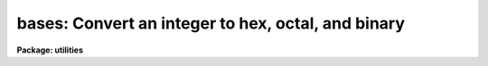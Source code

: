 .. _bases:

bases: Convert an integer to hex, octal, and binary
===================================================

**Package: utilities**

.. raw:: html

  </tr></table><p>
  <h3>Name</h3>
  <!-- BeginSection: 'NAME' -->
  <p>
  bases -- Convert an integer to hex, octal, and binary
  </p>
  <!-- EndSection:   'NAME' -->
  <h3>Usage</h3>
  <!-- BeginSection: 'USAGE' -->
  <p>
  bases i
  </p>
  <!-- EndSection:   'USAGE' -->
  <h3>Parameters</h3>
  <!-- BeginSection: 'PARAMETERS' -->
  <dl>
  <dt><b>i</b></dt>
  <!-- Sec='PARAMETERS' Level=0 Label='i' Line='i' -->
  <dd>Integer for base conversion.
  </dd>
  </dl>
  <dl>
  <dt><b>nbyte = 0</b></dt>
  <!-- Sec='PARAMETERS' Level=0 Label='nbyte' Line='nbyte = 0' -->
  <dd>Number of bytes of precision.  Allowed values are <tt>"0"</tt>, <tt>"1"</tt>, <tt>"2"</tt>, or <tt>"4"</tt>.
  </dd>
  </dl>
  <dl>
  <dt><b>verbose = yes</b></dt>
  <!-- Sec='PARAMETERS' Level=0 Label='verbose' Line='verbose = yes' -->
  <dd>Print labels for columns?
  </dd>
  </dl>
  <!-- EndSection:   'PARAMETERS' -->
  <h3>Description</h3>
  <!-- BeginSection: 'DESCRIPTION' -->
  <p>
  The BASES task converts an input integer value to equivalent values in
  other base systems.
  </p>
  <!-- EndSection:   'DESCRIPTION' -->
  <h3>Examples</h3>
  <!-- BeginSection: 'EXAMPLES' -->
  <p>
  1. Convert the number 256 (in various bases).  Note the <tt>'x'</tt> and <tt>'b'</tt> suffix
  appended to the value to change the input base value:
  </p>
  <pre>
  	ecl&gt; bases 256					# decimal input
  	  dec    hex    octal   7654 3210 7654 3210
  	  256   0100x  000400b  0000 0001 0000 0000
  	ecl&gt; bases 256x					# hex input
  	  dec    hex    octal   7654 3210 7654 3210
  	  598   0256x  001126b  0000 0010 0101 0110
  	ecl&gt; bases 256b					# octal input
  	  dec  hex  oct   7654 3210
  	  174  AEx  256b  1010 1110
  
  </pre>
  <!-- EndSection:   'EXAMPLES' -->
  <h3>See also</h3>
  <!-- BeginSection: 'SEE ALSO' -->
  
  <!-- EndSection:    'SEE ALSO' -->
  
  <!-- Contents: 'NAME' 'USAGE' 'PARAMETERS' 'DESCRIPTION' 'EXAMPLES' 'SEE ALSO'  -->
  
